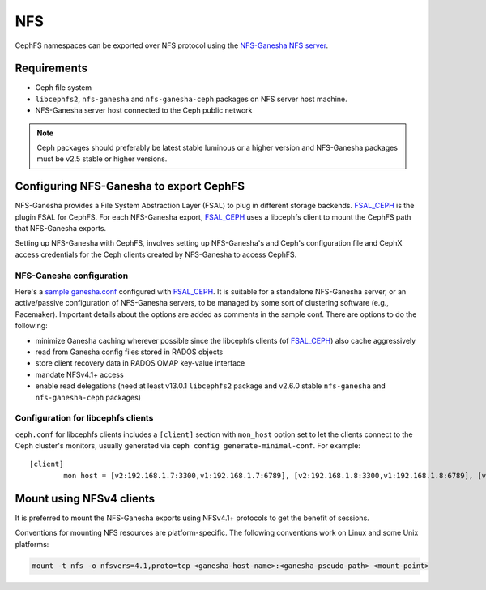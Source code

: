 ===
NFS
===

CephFS namespaces can be exported over NFS protocol using the
`NFS-Ganesha NFS server`_.

Requirements
============

-  Ceph file system
-  ``libcephfs2``, ``nfs-ganesha`` and ``nfs-ganesha-ceph`` packages on NFS
   server host machine.
-  NFS-Ganesha server host connected to the Ceph public network

.. note::
   Ceph packages should preferably be latest stable luminous or a higher
   version and NFS-Ganesha packages must be v2.5 stable or higher versions.

Configuring NFS-Ganesha to export CephFS
========================================

NFS-Ganesha provides a File System Abstraction Layer (FSAL) to plug in
different storage backends. FSAL_CEPH_ is the plugin FSAL for CephFS. For
each NFS-Ganesha export, FSAL_CEPH_ uses a libcephfs client to mount the
CephFS path that NFS-Ganesha exports.

Setting up NFS-Ganesha with CephFS, involves setting up NFS-Ganesha's and
Ceph's configuration file and CephX access credentials for the Ceph clients
created by NFS-Ganesha to access CephFS.

NFS-Ganesha configuration
-------------------------

Here's a `sample ganesha.conf`_ configured with FSAL_CEPH_. It is suitable
for a standalone NFS-Ganesha server, or an active/passive configuration of
NFS-Ganesha servers, to be managed by some sort of clustering software
(e.g., Pacemaker). Important details about the options are added as comments
in the sample conf. There are options to do the following:

- minimize Ganesha caching wherever possible since the libcephfs clients
  (of FSAL_CEPH_) also cache aggressively

- read from Ganesha config files stored in RADOS objects

- store client recovery data in RADOS OMAP key-value interface

- mandate NFSv4.1+ access

- enable read delegations (need at least v13.0.1 ``libcephfs2`` package
  and v2.6.0 stable ``nfs-ganesha`` and ``nfs-ganesha-ceph`` packages)

Configuration for libcephfs clients
-----------------------------------

``ceph.conf`` for libcephfs clients includes a ``[client]`` section with
``mon_host`` option set to let the clients connect to the Ceph cluster's
monitors, usually generated via ``ceph config generate-minimal-conf``.
For example::

    [client]
            mon host = [v2:192.168.1.7:3300,v1:192.168.1.7:6789], [v2:192.168.1.8:3300,v1:192.168.1.8:6789], [v2:192.168.1.9:3300,v1:192.168.1.9:6789]

Mount using NFSv4 clients
=========================

It is preferred to mount the NFS-Ganesha exports using NFSv4.1+ protocols
to get the benefit of sessions.

Conventions for mounting NFS resources are platform-specific. The
following conventions work on Linux and some Unix platforms:

.. code:: bash

    mount -t nfs -o nfsvers=4.1,proto=tcp <ganesha-host-name>:<ganesha-pseudo-path> <mount-point>


.. _FSAL_CEPH: https://github.com/nfs-ganesha/nfs-ganesha/tree/next/src/FSAL/FSAL_CEPH
.. _NFS-Ganesha NFS server: https://github.com/nfs-ganesha/nfs-ganesha/wiki
.. _sample ganesha.conf: https://github.com/nfs-ganesha/nfs-ganesha/blob/next/src/config_samples/ceph.conf
